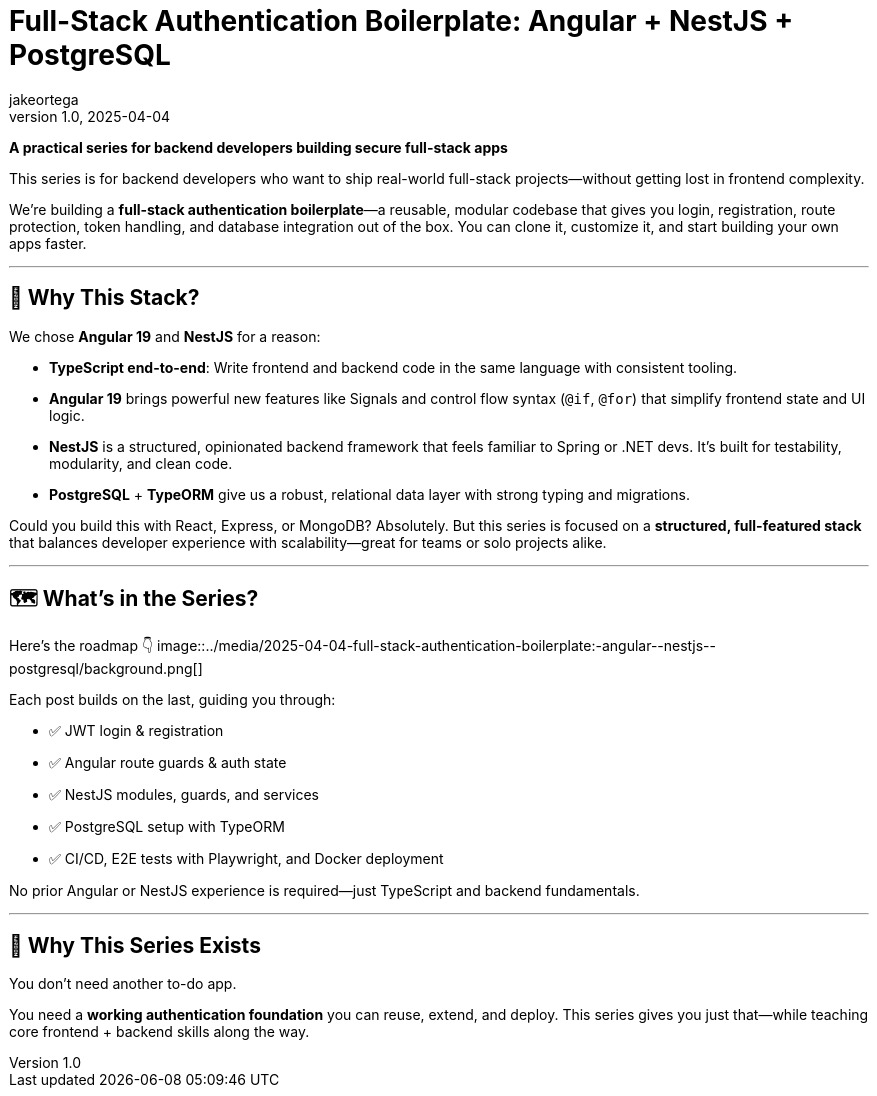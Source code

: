 = Full-Stack Authentication Boilerplate: Angular + NestJS + PostgreSQL
jakeortega
v1.0, 2025-04-04
:title: Full-Stack Authentication Boilerplate: Angular + NestJS + PostgreSQL
:lang: en
:tags: [angular, nestjs, postgresql, typeorm, jwt, authentication, frontend, typescript, nodejs]

*A practical series for backend developers building secure full-stack apps*

This series is for backend developers who want to ship real-world full-stack projects—without getting lost in frontend complexity.

We’re building a **full-stack authentication boilerplate**—a reusable, modular codebase that gives you login, registration, route protection, token handling, and database integration out of the box. You can clone it, customize it, and start building your own apps faster.

'''''

== 🧱 Why This Stack?

We chose **Angular 19** and **NestJS** for a reason:

- **TypeScript end-to-end**: Write frontend and backend code in the same language with consistent tooling.
- **Angular 19** brings powerful new features like Signals and control flow syntax (`@if`, `@for`) that simplify frontend state and UI logic.
- **NestJS** is a structured, opinionated backend framework that feels familiar to Spring or .NET devs. It’s built for testability, modularity, and clean code.
- **PostgreSQL** + **TypeORM** give us a robust, relational data layer with strong typing and migrations.

Could you build this with React, Express, or MongoDB? Absolutely. But this series is focused on a **structured, full-featured stack** that balances developer experience with scalability—great for teams or solo projects alike.

'''''

== 🗺️ What’s in the Series?

Here’s the roadmap 👇
image::../media/2025-04-04-full-stack-authentication-boilerplate:-angular-+-nestjs-+-postgresql/background.png[]

Each post builds on the last, guiding you through:

- ✅ JWT login & registration
- ✅ Angular route guards & auth state
- ✅ NestJS modules, guards, and services
- ✅ PostgreSQL setup with TypeORM
- ✅ CI/CD, E2E tests with Playwright, and Docker deployment

No prior Angular or NestJS experience is required—just TypeScript and backend fundamentals.

'''''

== 🧭 Why This Series Exists

You don’t need another to-do app.

You need a **working authentication foundation** you can reuse, extend, and deploy. This series gives you just that—while teaching core frontend + backend skills along the way.